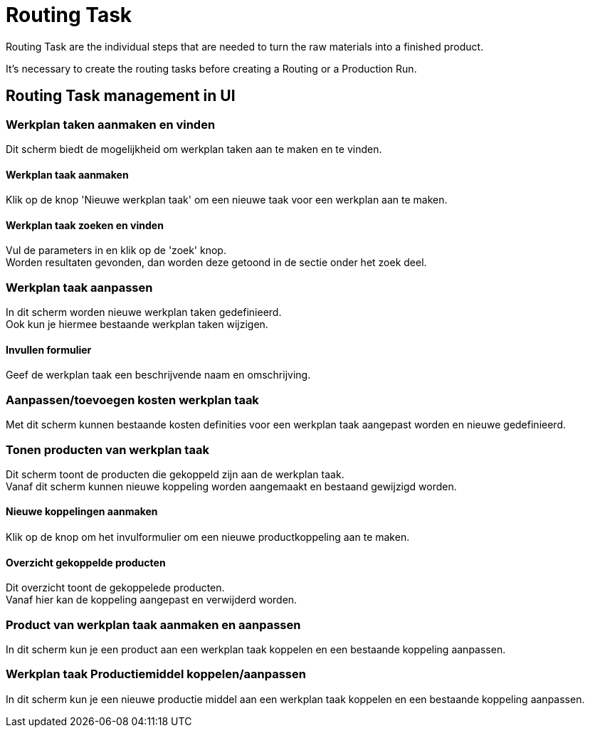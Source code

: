 ////
Licensed to the Apache Software Foundation (ASF) under one
or more contributor license agreements.  See the NOTICE file
distributed with this work for additional information
regarding copyright ownership.  The ASF licenses this file
to you under the Apache License, Version 2.0 (the
"License"); you may not use this file except in compliance
with the License.  You may obtain a copy of the License at

http://www.apache.org/licenses/LICENSE-2.0

Unless required by applicable law or agreed to in writing,
software distributed under the License is distributed on an
"AS IS" BASIS, WITHOUT WARRANTIES OR CONDITIONS OF ANY
KIND, either express or implied.  See the License for the
specific language governing permissions and limitations
under the License.
////
= Routing Task
Routing Task are the individual steps that are needed to turn the raw materials into a finished product.

It's necessary to create the routing tasks before creating a Routing or a Production Run.

== Routing Task management in UI
=== Werkplan taken aanmaken en vinden
Dit scherm biedt de mogelijkheid om werkplan taken aan te maken en te vinden.

==== Werkplan taak aanmaken
Klik op de knop 'Nieuwe werkplan taak' om een nieuwe taak voor een werkplan aan te maken.

==== Werkplan taak zoeken en vinden
Vul de parameters in en klik op de 'zoek' knop. +
Worden resultaten gevonden, dan worden deze getoond in de sectie onder het zoek deel.


=== Werkplan taak aanpassen
In dit scherm worden nieuwe werkplan taken gedefinieerd. +
Ook kun je hiermee bestaande werkplan taken wijzigen.

==== Invullen formulier
Geef de werkplan taak een beschrijvende naam en omschrijving.


=== Aanpassen/toevoegen kosten werkplan taak
Met dit scherm kunnen bestaande kosten definities voor een werkplan taak aangepast worden en nieuwe gedefinieerd.


=== Tonen producten van werkplan taak
Dit scherm toont de producten die gekoppeld zijn aan de werkplan taak. +
Vanaf dit scherm kunnen nieuwe koppeling worden aangemaakt en bestaand gewijzigd worden.

==== Nieuwe koppelingen aanmaken
Klik op de knop om het invulformulier om een nieuwe productkoppeling aan te maken.

==== Overzicht gekoppelde producten
Dit overzicht toont de gekoppelede producten. +
Vanaf hier kan de koppeling aangepast en verwijderd worden.


=== Product van werkplan taak aanmaken en aanpassen
In dit scherm kun je een product aan een werkplan taak koppelen en een bestaande koppeling aanpassen.


=== Werkplan taak Productiemiddel koppelen/aanpassen
In dit scherm kun je een nieuwe productie middel aan een werkplan taak koppelen en een bestaande koppeling aanpassen.